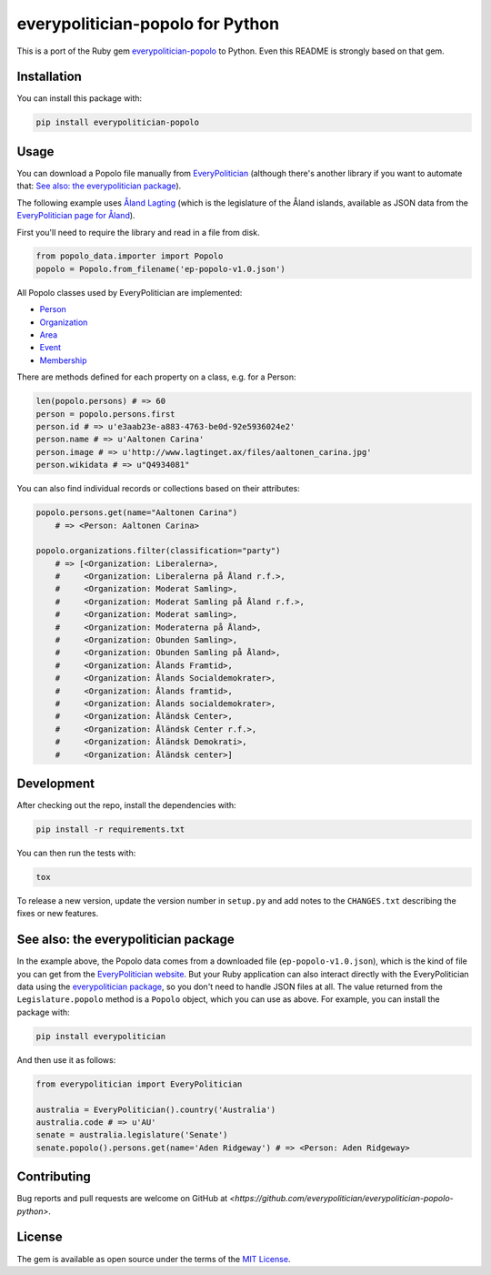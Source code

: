 everypolitician-popolo for Python
=================================

This is a port of the Ruby gem `everypolitician-popolo
<https://github.com/everypolitician/everypolitician-popolo>`__ to
Python.  Even this README is strongly based on that gem.


Installation
------------

You can install this package with:

.. code:: bash

   pip install everypolitician-popolo


Usage
-----

You can download a Popolo file manually from `EveryPolitician
<http://everypolitician.org/>`__ (although there's another
library if you want to automate that:
`See also: the everypolitician package`_).

The following example uses `Åland Lagting
<https://github.com/everypolitician/everypolitician-data/raw/master/data/Aland/Lagting/ep-popolo-v1.0.json>`__
(which is the legislature of the Åland islands, available as
JSON data from the `EveryPolitician page for Åland
<http://everypolitician.org/aland/>`__).

First you'll need to require the library and read in a file from disk.

.. code:: python

    from popolo_data.importer import Popolo
    popolo = Popolo.from_filename('ep-popolo-v1.0.json')

All Popolo classes used by EveryPolitician are implemented:

-  `Person <http://www.popoloproject.com/specs/person.html>`__
-  `Organization <http://www.popoloproject.com/specs/organization.html>`__
-  `Area <http://www.popoloproject.com/specs/area.html>`__
-  `Event <http://www.popoloproject.com/specs/event.html>`__
-  `Membership <http://www.popoloproject.com/specs/membership.html>`__

There are methods defined for each property on a class, e.g. for a
Person:

.. code:: python

    len(popolo.persons) # => 60
    person = popolo.persons.first
    person.id # => u'e3aab23e-a883-4763-be0d-92e5936024e2'
    person.name # => u'Aaltonen Carina'
    person.image # => u'http://www.lagtinget.ax/files/aaltonen_carina.jpg'
    person.wikidata # => u"Q4934081"

You can also find individual records or collections based on their
attributes:

.. code:: python

    popolo.persons.get(name="Aaltonen Carina")
        # => <Person: Aaltonen Carina>

    popolo.organizations.filter(classification="party")
        # => [<Organization: Liberalerna>,
        #     <Organization: Liberalerna på Åland r.f.>,
        #     <Organization: Moderat Samling>,
        #     <Organization: Moderat Samling på Åland r.f.>,
        #     <Organization: Moderat samling>,
        #     <Organization: Moderaterna på Åland>,
        #     <Organization: Obunden Samling>,
        #     <Organization: Obunden Samling på Åland>,
        #     <Organization: Ålands Framtid>,
        #     <Organization: Ålands Socialdemokrater>,
        #     <Organization: Ålands framtid>,
        #     <Organization: Ålands socialdemokrater>,
        #     <Organization: Åländsk Center>,
        #     <Organization: Åländsk Center r.f.>,
        #     <Organization: Åländsk Demokrati>,
        #     <Organization: Åländsk center>]


Development
-----------

After checking out the repo, install the dependencies with:

.. code:: bash

   pip install -r requirements.txt


You can then run the tests with:

.. code:: bash

   tox

To release a new version, update the version number in
``setup.py`` and add notes to the ``CHANGES.txt`` describing
the fixes or new features.


See also: the everypolitician package
-------------------------------------

In the example above, the Popolo data comes from a downloaded
file (``ep-popolo-v1.0.json``), which is the kind of file you
can get from the `EveryPolitician website
<http://everypolitician.org/>`__. But your Ruby application can
also interact directly with the EveryPolitician data using the
`everypolitician package
<https://github.com/everypolitician/everypolitician-python>`__,
so you don't need to handle JSON files at all. The value
returned from the ``Legislature.popolo`` method is a ``Popolo``
object, which you can use as above.  For example, you can
install the package with:

.. code:: bash

    pip install everypolitician

And then use it as follows:

.. code:: python

    from everypolitician import EveryPolitician

    australia = EveryPolitician().country('Australia')
    australia.code # => u'AU'
    senate = australia.legislature('Senate')
    senate.popolo().persons.get(name='Aden Ridgeway') # => <Person: Aden Ridgeway>


Contributing
------------

Bug reports and pull requests are welcome on GitHub at
`<https://github.com/everypolitician/everypolitician-popolo-python>`.


License
-------

The gem is available as open source under the terms of the `MIT
License <http://opensource.org/licenses/MIT>`__.
